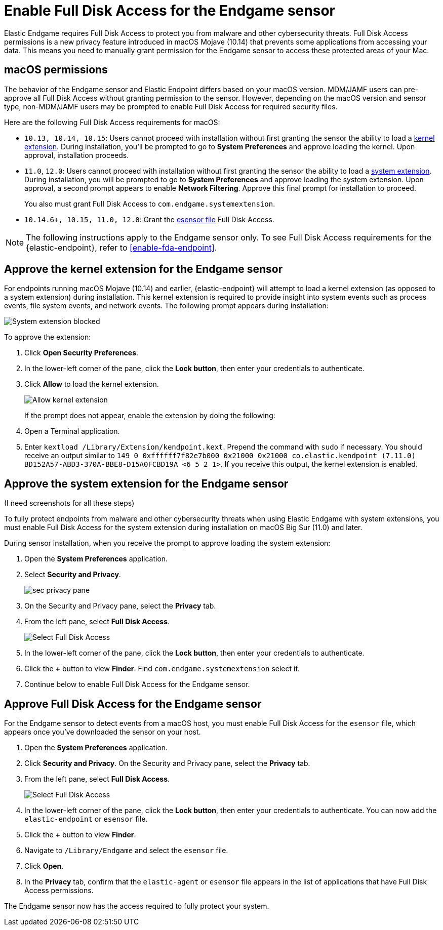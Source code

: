 [[endgame-sensor-full-disk-access]]
= Enable Full Disk Access for the Endgame sensor

Elastic Endgame requires Full Disk Access to protect you from malware and other cybersecurity threats. Full Disk Access permissions is a new privacy feature introduced in macOS Mojave (10.14) that prevents some applications from accessing your data. This means you need to manually grant permission for the Endgame sensor to access these protected areas of your Mac.

[discrete]
[[macos-permissions]]
== macOS permissions

The behavior of the Endgame sensor and Elastic Endpoint differs based on your macOS version. MDM/JAMF users can pre-approve all Full Disk Access without granting permission to the sensor. However, depending on the macOS version and sensor type, non-MDM/JAMF users may be prompted to enable Full Disk Access for required security files.

Here are the following Full Disk Access requirements for macOS:

- `10.13, 10.14, 10.15`: Users cannot proceed with installation without first granting the sensor the ability to load a <<kernel-ext-approval-endgame, kernel extension>>. During installation, you'll be prompted to go to **System Preferences** and approve loading the kernel. Upon approval, installation proceeds.

- `11.0`, `12.0`: Users cannot proceed with installation without first granting the sensor the ability to load a <<system-extension, system extension>>. During installation, you will be prompted to go to **System Preferences** and approve loading the system extension. Upon approval, a second prompt appears to enable **Network Filtering**. Approve this final prompt for installation to proceed.
+
You also must grant Full Disk Access to `com.endgame.systemextension`.

- `10.14.6+, 10.15, 11.0, 12.0`: Grant the <<endpoint-endgame-sensor, esensor file>> Full Disk Access.

NOTE: The following instructions apply to the Endgame sensor only. To see Full Disk Access requirements for the {elastic-endpoint}, refer to <<enable-fda-endpoint>>.

[discrete]
[[kernel-ext-approval-endgame]]
== Approve the kernel extension for the Endgame sensor

For endpoints running macOS Mojave (10.14) and earlier, {elastic-endpoint} will attempt to load a kernel extension (as opposed to a system extension) during installation. This kernel extension is required to provide insight into system events such as process events, file system events, and network events. The following prompt appears during installation:

--
image::images/fda/sys-ext-blocked.png[System extension blocked]
--

To approve the extension:

. Click *Open Security Preferences*.
. In the lower-left corner of the pane, click the **Lock button**, then enter your credentials to authenticate.
. Click *Allow* to load the kernel extension.
+
--
image::images/fda/allow-kernel-ext.png[Allow kernel extension]
--
+

If the prompt does not appear, enable the extension by doing the following:

. Open a Terminal application.
. Enter `kextload /Library/Extension/kendpoint.kext`. Prepend the command with `sudo` if necessary.
You should receive an output similar to `149    0 0xffffff7f82e7b000 0x21000    0x21000    co.elastic.kendpoint (7.11.0) BD152A57-ABD3-370A-BBE8-D15A0FCBD19A <6 5 2 1>`. If you receive this output, the kernel extension is enabled.


[discrete]
[[system-extension]]
== Approve the system extension for the Endgame sensor

(I need screenshots for all these steps)

To fully protect endpoints from malware and other cybersecurity threats when using Elastic Endgame with system extensions, you must enable Full Disk Access for the system extension during installation on macOS Big Sur (11.0) and later.

During sensor installation, when you receive the prompt to approve loading the system extension:

. Open the *System Preferences* application.
. Select *Security and Privacy*.
+
--
image::images/fda/sec-privacy-pane.png[]
--
. On the Security and Privacy pane, select the *Privacy* tab.
+
. From the left pane, select *Full Disk Access*.
+
--
image::images/fda/select-fda.png[Select Full Disk Access]
--
+
. In the lower-left corner of the pane, click the *Lock button*, then enter your credentials to authenticate.
. Click the *+* button to view *Finder*. Find  `com.endgame.systemextension` select it.
. Continue below to enable Full Disk Access for the Endgame sensor.



[discrete]
[[endpoint-endgame-sensor]]
== Approve Full Disk Access for the Endgame sensor

For the Endgame sensor to detect events from a macOS host, you must enable Full Disk Access for the `esensor` file, which appears once you've downloaded the sensor on your host.

. Open the **System Preferences** application.
. Click **Security and Privacy**. On the Security and Privacy pane, select the **Privacy** tab.
. From the left pane, select **Full Disk Access**.
+
--
image::images/select-fda.png[Select Full Disk Access]
--
+
. In the lower-left corner of the pane, click the **Lock button**, then enter your credentials to authenticate. You can now add the `elastic-endpoint` or `esensor` file.
. Click the *+* button to view *Finder*.
. Navigate to `/Library/Endgame` and select the `esensor` file.
. Click **Open**.
. In the **Privacy** tab, confirm that the `elastic-agent` or `esensor` file appears in the list of applications that have Full Disk Access permissions.

The Endgame sensor now has the access required to fully protect your system.
